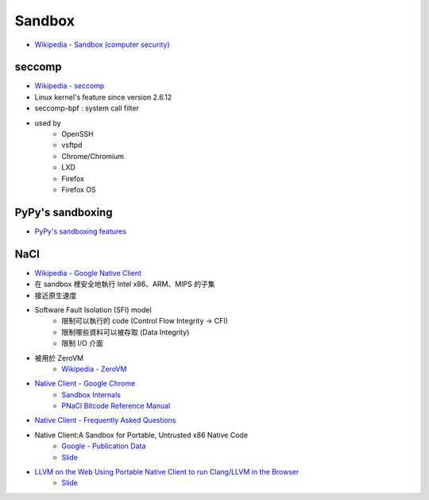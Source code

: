 ========================================
Sandbox
========================================

* `Wikipedia - Sandbox (computer security) <http://en.wikipedia.org/wiki/Sandbox_%28computer_security%29>`_

seccomp
========================================

* `Wikipedia - seccomp <http://en.wikipedia.org/wiki/Seccomp>`_
* Linux kernel's feature since version 2.6.12
* seccomp-bpf : system call filter
* used by
    - OpenSSH
    - vsftpd
    - Chrome/Chromium
    - LXD
    - Firefox
    - Firefox OS

PyPy's sandboxing
========================================

* `PyPy's sandboxing features <http://pypy.readthedocs.org/en/latest/sandbox.html>`_

NaCl
========================================

* `Wikipedia - Google Native Client <http://en.wikipedia.org/wiki/Google_Native_Client>`_
* 在 sandbox 裡安全地執行 Intel x86、ARM、MIPS 的子集
* 接近原生速度
* Software Fault Isolation (SFI) model
    - 限制可以執行的 code (Control Flow Integrity → CFI)
    - 限制哪些資料可以被存取 (Data Integrity)
    - 限制 I/O 介面
* 被用於 ZeroVM
    - `Wikipedia - ZeroVM <http://en.wikipedia.org/wiki/ZeroVM>`_
* `Native Client - Google Chrome <https://developer.chrome.com/native-client>`_
    - `Sandbox Internals <https://developer.chrome.com/native-client/reference/sandbox_internals>`_
    - `PNaCl Bitcode Reference Manual <https://developer.chrome.com/native-client/reference/pnacl-bitcode-abi>`_
* `Native Client - Frequently Asked Questions <https://developer.chrome.com/native-client/faq>`_
* Native Client:A Sandbox for Portable, Untrusted x86 Native Code
    - `Google - Publication Data <http://research.google.com/pubs/pub34913.html>`_
    - `Slide <https://www.utdallas.edu/~zxl111930/spring2012/lec18.pdf>`_
* `LLVM on the Web Using Portable Native Client to run Clang/LLVM in the Browser <https://fosdem.org/2015/schedule/event/llvm_pnacl/>`_
    - `Slide <http://llvm.org/devmtg/2015-02/slides/brad-pnacl.pdf>`_
